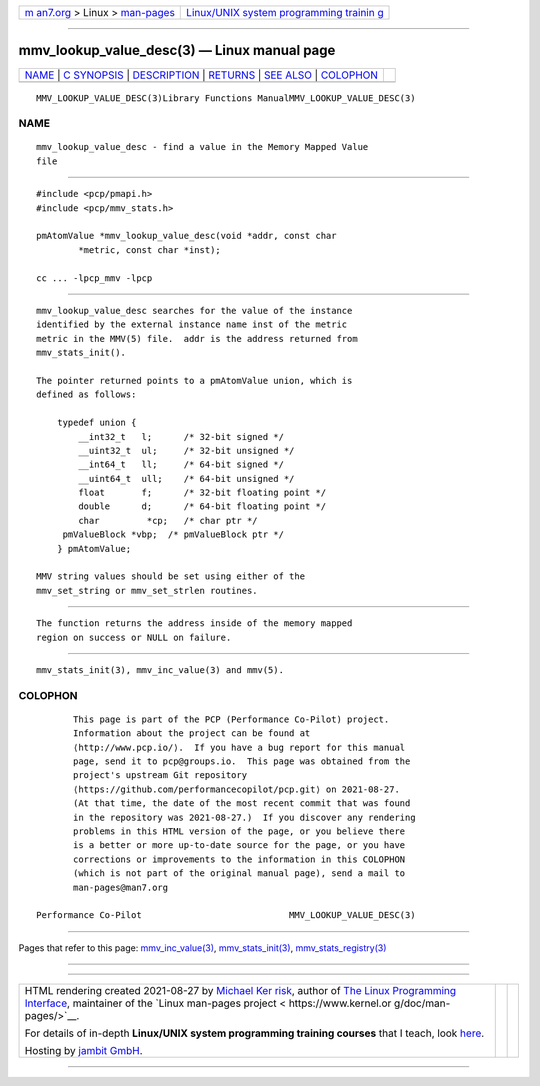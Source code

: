 .. container:: page-top

.. container:: nav-bar

   +----------------------------------+----------------------------------+
   | `m                               | `Linux/UNIX system programming   |
   | an7.org <../../../index.html>`__ | trainin                          |
   | > Linux >                        | g <http://man7.org/training/>`__ |
   | `man-pages <../index.html>`__    |                                  |
   +----------------------------------+----------------------------------+

--------------

mmv_lookup_value_desc(3) — Linux manual page
============================================

+-----------------------------------+-----------------------------------+
| `NAME <#NAME>`__ \|               |                                   |
| `C SYNOPSIS <#C_SYNOPSIS>`__ \|   |                                   |
| `DESCRIPTION <#DESCRIPTION>`__ \| |                                   |
| `RETURNS <#RETURNS>`__ \|         |                                   |
| `SEE ALSO <#SEE_ALSO>`__ \|       |                                   |
| `COLOPHON <#COLOPHON>`__          |                                   |
+-----------------------------------+-----------------------------------+
| .. container:: man-search-box     |                                   |
+-----------------------------------+-----------------------------------+

::

   MMV_LOOKUP_VALUE_DESC(3)Library Functions ManualMMV_LOOKUP_VALUE_DESC(3)

NAME
-------------------------------------------------

::

          mmv_lookup_value_desc - find a value in the Memory Mapped Value
          file


-------------------------------------------------------------

::

          #include <pcp/pmapi.h>
          #include <pcp/mmv_stats.h>

          pmAtomValue *mmv_lookup_value_desc(void *addr, const char
                  *metric, const char *inst);

          cc ... -lpcp_mmv -lpcp


---------------------------------------------------------------

::

          mmv_lookup_value_desc searches for the value of the instance
          identified by the external instance name inst of the metric
          metric in the MMV(5) file.  addr is the address returned from
          mmv_stats_init().

          The pointer returned points to a pmAtomValue union, which is
          defined as follows:

              typedef union {
                  __int32_t   l;      /* 32-bit signed */
                  __uint32_t  ul;     /* 32-bit unsigned */
                  __int64_t   ll;     /* 64-bit signed */
                  __uint64_t  ull;    /* 64-bit unsigned */
                  float       f;      /* 32-bit floating point */
                  double      d;      /* 64-bit floating point */
                  char         *cp;   /* char ptr */
               pmValueBlock *vbp;  /* pmValueBlock ptr */
              } pmAtomValue;

          MMV string values should be set using either of the
          mmv_set_string or mmv_set_strlen routines.


-------------------------------------------------------

::

          The function returns the address inside of the memory mapped
          region on success or NULL on failure.


---------------------------------------------------------

::

          mmv_stats_init(3), mmv_inc_value(3) and mmv(5).

COLOPHON
---------------------------------------------------------

::

          This page is part of the PCP (Performance Co-Pilot) project.
          Information about the project can be found at 
          ⟨http://www.pcp.io/⟩.  If you have a bug report for this manual
          page, send it to pcp@groups.io.  This page was obtained from the
          project's upstream Git repository
          ⟨https://github.com/performancecopilot/pcp.git⟩ on 2021-08-27.
          (At that time, the date of the most recent commit that was found
          in the repository was 2021-08-27.)  If you discover any rendering
          problems in this HTML version of the page, or you believe there
          is a better or more up-to-date source for the page, or you have
          corrections or improvements to the information in this COLOPHON
          (which is not part of the original manual page), send a mail to
          man-pages@man7.org

   Performance Co-Pilot                            MMV_LOOKUP_VALUE_DESC(3)

--------------

Pages that refer to this page:
`mmv_inc_value(3) <../man3/mmv_inc_value.3.html>`__, 
`mmv_stats_init(3) <../man3/mmv_stats_init.3.html>`__, 
`mmv_stats_registry(3) <../man3/mmv_stats_registry.3.html>`__

--------------

--------------

.. container:: footer

   +-----------------------+-----------------------+-----------------------+
   | HTML rendering        |                       | |Cover of TLPI|       |
   | created 2021-08-27 by |                       |                       |
   | `Michael              |                       |                       |
   | Ker                   |                       |                       |
   | risk <https://man7.or |                       |                       |
   | g/mtk/index.html>`__, |                       |                       |
   | author of `The Linux  |                       |                       |
   | Programming           |                       |                       |
   | Interface <https:     |                       |                       |
   | //man7.org/tlpi/>`__, |                       |                       |
   | maintainer of the     |                       |                       |
   | `Linux man-pages      |                       |                       |
   | project <             |                       |                       |
   | https://www.kernel.or |                       |                       |
   | g/doc/man-pages/>`__. |                       |                       |
   |                       |                       |                       |
   | For details of        |                       |                       |
   | in-depth **Linux/UNIX |                       |                       |
   | system programming    |                       |                       |
   | training courses**    |                       |                       |
   | that I teach, look    |                       |                       |
   | `here <https://ma     |                       |                       |
   | n7.org/training/>`__. |                       |                       |
   |                       |                       |                       |
   | Hosting by `jambit    |                       |                       |
   | GmbH                  |                       |                       |
   | <https://www.jambit.c |                       |                       |
   | om/index_en.html>`__. |                       |                       |
   +-----------------------+-----------------------+-----------------------+

--------------

.. container:: statcounter

   |Web Analytics Made Easy - StatCounter|

.. |Cover of TLPI| image:: https://man7.org/tlpi/cover/TLPI-front-cover-vsmall.png
   :target: https://man7.org/tlpi/
.. |Web Analytics Made Easy - StatCounter| image:: https://c.statcounter.com/7422636/0/9b6714ff/1/
   :class: statcounter
   :target: https://statcounter.com/
